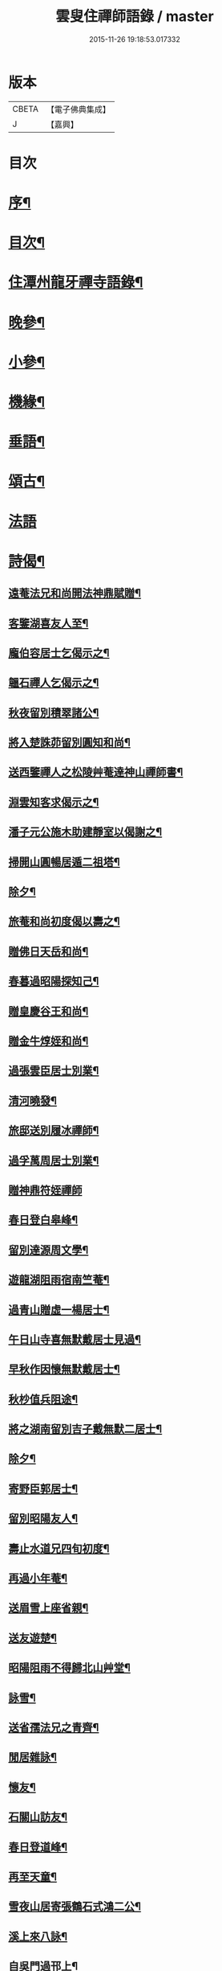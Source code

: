 #+TITLE: 雲叟住禪師語錄 / master
#+DATE: 2015-11-26 19:18:53.017332
* 版本
 |     CBETA|【電子佛典集成】|
 |         J|【嘉興】    |

* 目次
* [[file:KR6q0481_001.txt::001-0565a2][序¶]]
* [[file:KR6q0481_001.txt::0565c22][目次¶]]
* [[file:KR6q0481_001.txt::0566b4][住潭州龍牙禪寺語錄¶]]
* [[file:KR6q0481_001.txt::0572a25][晚參¶]]
* [[file:KR6q0481_001.txt::0572c22][小參¶]]
* [[file:KR6q0481_001.txt::0574b5][機緣¶]]
* [[file:KR6q0481_001.txt::0576b9][垂語¶]]
* [[file:KR6q0481_002.txt::002-0576c4][頌古¶]]
* [[file:KR6q0481_002.txt::0578b29][法語]]
* [[file:KR6q0481_002.txt::0579b10][詩偈¶]]
** [[file:KR6q0481_002.txt::0579b11][遠菴法兄和尚開法神鼎賦贈¶]]
** [[file:KR6q0481_002.txt::0579b19][客鑒湖喜友人至¶]]
** [[file:KR6q0481_002.txt::0579b23][龐伯容居士乞偈示之¶]]
** [[file:KR6q0481_002.txt::0579c3][韞石禪人乞偈示之¶]]
** [[file:KR6q0481_002.txt::0579c12][秋夜留別積翠諸公¶]]
** [[file:KR6q0481_002.txt::0579c16][將入楚誅茆留別圓知和尚¶]]
** [[file:KR6q0481_002.txt::0579c22][送西鑒禪人之松陵艸菴達神山禪師書¶]]
** [[file:KR6q0481_002.txt::0580a3][淵雲知客求偈示之¶]]
** [[file:KR6q0481_002.txt::0580a9][潘子元公施木助建靜室以偈謝之¶]]
** [[file:KR6q0481_002.txt::0580a17][掃開山圓暢居遁二祖塔¶]]
** [[file:KR6q0481_002.txt::0580a21][除夕¶]]
** [[file:KR6q0481_002.txt::0580a25][旅菴和尚初度偈以壽之¶]]
** [[file:KR6q0481_002.txt::0580a29][贈佛日天岳和尚¶]]
** [[file:KR6q0481_002.txt::0580b3][春暮過昭陽探知己¶]]
** [[file:KR6q0481_002.txt::0580b7][贈皇慶谷王和尚¶]]
** [[file:KR6q0481_002.txt::0580b11][贈金牛焞姪和尚¶]]
** [[file:KR6q0481_002.txt::0580b15][過張雲臣居士別業¶]]
** [[file:KR6q0481_002.txt::0580b19][清河曉發¶]]
** [[file:KR6q0481_002.txt::0580b23][旅邸送別履冰禪師¶]]
** [[file:KR6q0481_002.txt::0580b27][過孚萬周居士別業¶]]
** [[file:KR6q0481_002.txt::0580b30][贈神鼎符姪禪師]]
** [[file:KR6q0481_002.txt::0580c5][春日登白皋峰¶]]
** [[file:KR6q0481_002.txt::0580c9][留別達源周文學¶]]
** [[file:KR6q0481_002.txt::0580c13][遊龍湖阻雨宿南竺菴¶]]
** [[file:KR6q0481_002.txt::0580c17][過青山贈虛一楊居士¶]]
** [[file:KR6q0481_002.txt::0580c21][午日山寺喜無默戴居士見過¶]]
** [[file:KR6q0481_002.txt::0580c25][早秋作因懷無默戴居士¶]]
** [[file:KR6q0481_002.txt::0580c29][秋杪值兵阻途¶]]
** [[file:KR6q0481_002.txt::0581a3][將之湖南留別吉子戴無默二居士¶]]
** [[file:KR6q0481_002.txt::0581a7][除夕¶]]
** [[file:KR6q0481_002.txt::0581a11][寄野臣郭居士¶]]
** [[file:KR6q0481_002.txt::0581a15][留別昭陽友人¶]]
** [[file:KR6q0481_002.txt::0581a18][壽止水道兄四旬初度¶]]
** [[file:KR6q0481_002.txt::0581a21][再過小年菴¶]]
** [[file:KR6q0481_002.txt::0581a24][送眉雪上座省親¶]]
** [[file:KR6q0481_002.txt::0581a27][送友遊楚¶]]
** [[file:KR6q0481_002.txt::0581a30][昭陽阻雨不得歸北山艸堂¶]]
** [[file:KR6q0481_002.txt::0581b3][詠雪¶]]
** [[file:KR6q0481_002.txt::0581b6][送省孺法兄之青齊¶]]
** [[file:KR6q0481_002.txt::0581b9][閒居雜詠¶]]
** [[file:KR6q0481_002.txt::0581b15][懷友¶]]
** [[file:KR6q0481_002.txt::0581b18][石關山訪友¶]]
** [[file:KR6q0481_002.txt::0581b21][春日登道峰¶]]
** [[file:KR6q0481_002.txt::0581b24][再至天童¶]]
** [[file:KR6q0481_002.txt::0581b27][雪夜山居寄張鶴石式鴻二公¶]]
** [[file:KR6q0481_002.txt::0581b30][溪上來八詠¶]]
** [[file:KR6q0481_002.txt::0581c24][自吳門過邗上¶]]
** [[file:KR6q0481_002.txt::0581c27][送友人歸里¶]]
** [[file:KR6q0481_002.txt::0581c30][廣陵靜慧園休夏五首¶]]
** [[file:KR6q0481_002.txt::0582a11][過寓𠁼上人隱居¶]]
** [[file:KR6q0481_002.txt::0582a14][偶成四首¶]]
** [[file:KR6q0481_002.txt::0582a23][寄楚蓂和尚二首¶]]
** [[file:KR6q0481_002.txt::0582a28][鄧明泉柳德容二居士乞偈示之¶]]
** [[file:KR6q0481_002.txt::0582a30][尼空相乞偈示之]]
** [[file:KR6q0481_002.txt::0582b4][寄湛浴侍者¶]]
** [[file:KR6q0481_002.txt::0582b7][苦行僧以扇乞偈示之¶]]
** [[file:KR6q0481_002.txt::0582b10][龍牙即景八首¶]]
*** [[file:KR6q0481_002.txt::0582b11][崔嵬峰¶]]
*** [[file:KR6q0481_002.txt::0582b14][丹鳳井¶]]
*** [[file:KR6q0481_002.txt::0582b17][松風亭¶]]
*** [[file:KR6q0481_002.txt::0582b20][砥柱石¶]]
*** [[file:KR6q0481_002.txt::0582b23][臥龍潭¶]]
*** [[file:KR6q0481_002.txt::0582b26][御書閣¶]]
*** [[file:KR6q0481_002.txt::0582b29][缽盂峰¶]]
*** [[file:KR6q0481_002.txt::0582c2][觀音蓮¶]]
** [[file:KR6q0481_002.txt::0582c5][贈祥甫劉居士¶]]
** [[file:KR6q0481_002.txt::0582c8][示爾爵包居士¶]]
** [[file:KR6q0481_002.txt::0582c11][龍牙募建大佛殿偈¶]]
** [[file:KR6q0481_002.txt::0582c14][壬寅春之西粵募木建大殿登途日作¶]]
** [[file:KR6q0481_002.txt::0582c17][舟泊楊沙¶]]
** [[file:KR6q0481_002.txt::0582c20][武攸除夕¶]]
** [[file:KR6q0481_002.txt::0582c23][乙巳三月二十九日大殿落成上梁說偈¶]]
** [[file:KR6q0481_002.txt::0582c26][次荅胤重姚居士¶]]
** [[file:KR6q0481_002.txt::0582c29][美中殷居士乞偈示之¶]]
** [[file:KR6q0481_002.txt::0583a2][贈惟章趙居士¶]]
** [[file:KR6q0481_002.txt::0583a5][示六休法師¶]]
** [[file:KR6q0481_002.txt::0583a8][海源禪人乞偈示之¶]]
** [[file:KR6q0481_002.txt::0583a11][六妙禪人以六月十五初度日乞偈示之¶]]
** [[file:KR6q0481_002.txt::0583a14][女弟子蓮灌乞偈示之¶]]
** [[file:KR6q0481_002.txt::0583a17][如是禪人乞偈示之¶]]
** [[file:KR6q0481_002.txt::0583a20][春日遊山寺¶]]
** [[file:KR6q0481_002.txt::0583a23][贈自覺禪人¶]]
** [[file:KR6q0481_002.txt::0583a26][送友¶]]
** [[file:KR6q0481_002.txt::0583a29][宿金山¶]]
** [[file:KR6q0481_002.txt::0583b2][山居十首¶]]
** [[file:KR6q0481_002.txt::0583b23][送僧¶]]
** [[file:KR6q0481_002.txt::0583b26][送東維那鑒輝知客住山¶]]
** [[file:KR6q0481_002.txt::0583b29][示元林元一二小師¶]]
** [[file:KR6q0481_002.txt::0583c2][次荅王次石居士¶]]
** [[file:KR6q0481_002.txt::0583c5][示姚駿開居士¶]]
** [[file:KR6q0481_002.txt::0583c8][次酬履蘇方居士¶]]
** [[file:KR6q0481_002.txt::0583c11][送僧參鶴林牧雲老和尚¶]]
** [[file:KR6q0481_002.txt::0583c14][病起述意四首¶]]
** [[file:KR6q0481_002.txt::0583c23][若初禪人乞偈示之¶]]
** [[file:KR6q0481_002.txt::0583c25][點石禪人乞偈示之¶]]
** [[file:KR6q0481_002.txt::0583c27][苦雨¶]]
** [[file:KR6q0481_002.txt::0583c29][雨後¶]]
** [[file:KR6q0481_002.txt::0583c30][九日對菊]]
* [[file:KR6q0481_002.txt::0584a5][像讚¶]]
** [[file:KR6q0481_002.txt::0584a6][文殊大士讚¶]]
** [[file:KR6q0481_002.txt::0584a14][魚籃讚¶]]
** [[file:KR6q0481_002.txt::0584a17][羅漢總軸讚二¶]]
** [[file:KR6q0481_002.txt::0584a24][天童師翁密老和尚讚¶]]
** [[file:KR6q0481_002.txt::0584a28][善長禪師讚¶]]
** [[file:KR6q0481_002.txt::0584b2][自讚¶]]
* [[file:KR6q0481_002.txt::0584b6][佛事¶]]
* [[file:KR6q0481_002.txt::0585a16][附錄¶]]
* 卷
** [[file:KR6q0481_001.txt][雲叟住禪師語錄 1]]
** [[file:KR6q0481_002.txt][雲叟住禪師語錄 2]]

